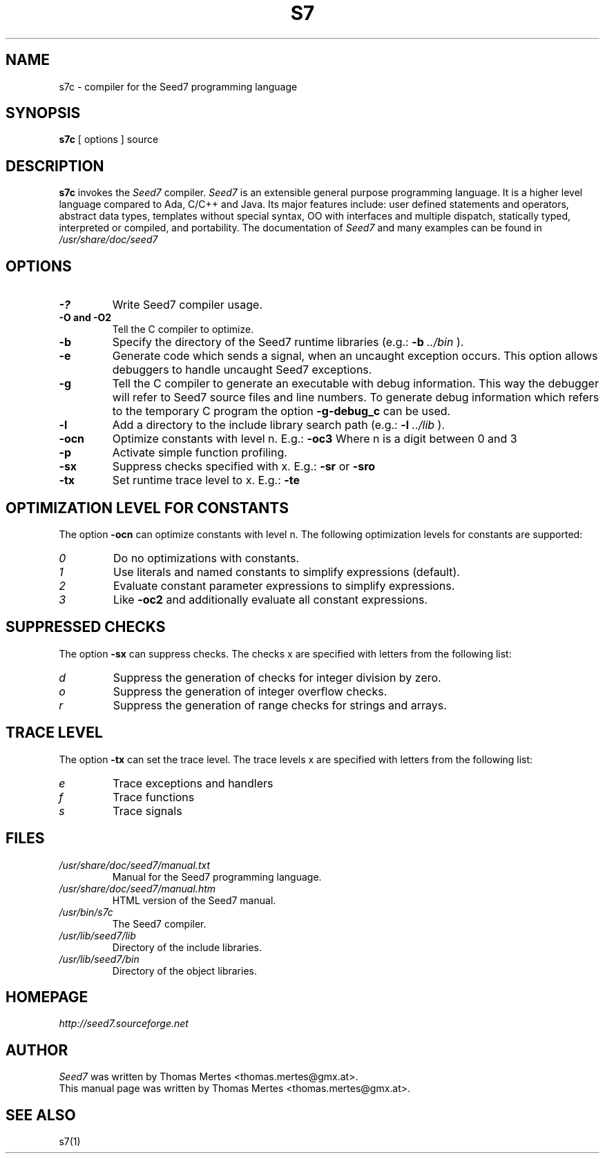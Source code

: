 .\" -*- nroff -*-
.TH S7 1 "January 27, 2013" "Version 2.1" "SEED7 COMPILER"
.SH NAME
s7c \- compiler for the Seed7 programming language
.SH SYNOPSIS
.B s7c
[
.RI options
]
source
.SH DESCRIPTION
.B s7c
invokes the
.I Seed7
compiler.
.I Seed7
is an extensible general purpose programming language. It is
a higher level language compared to Ada, C/C++ and Java. Its major
features include: user defined statements and operators, abstract
data types, templates without special syntax, OO with interfaces and
multiple dispatch, statically typed, interpreted or compiled, and
portability. The documentation of
.I Seed7
and many examples can be found in
.I /usr/share/doc/seed7
.SH OPTIONS
.PD 0
.TP
.B \-?
Write Seed7 compiler usage.
.TP
.B \-O and \-O2
Tell the C compiler to optimize.
.TP
.B \-b
Specify the directory of the Seed7 runtime libraries (e.g.:
.B \-b
.I ../bin
).
.TP
.B \-e
Generate code which sends a signal, when an uncaught exception occurs.
This option allows debuggers to handle uncaught Seed7 exceptions.
.TP
.B \-g
Tell the C compiler to generate an executable with debug information.
This way the debugger will refer to Seed7 source files and line numbers.
To generate debug information which refers to the temporary C program
the option
.B \-g\-debug_c
can be used.
.TP
.B \-l
Add a directory to the include library search path (e.g.:
.B \-l
.I ../lib
).
.TP
.B \-ocn
Optimize constants with level n. E.g.:
.B \-oc3
Where n is a digit between 0 and 3
.TP
.B \-p
Activate simple function profiling.
.TP
.B \-sx
Suppress checks specified with x. E.g.:
.B \-sr
or
.B \-sro
.TP
.B \-tx
Set runtime trace level to x. E.g.:
.B \-te
.PD 1
.SH OPTIMIZATION LEVEL FOR CONSTANTS
.PD 0
The option
.B \-ocn
can optimize constants with level n.
The following optimization levels for constants are supported:
.TP
.I  0
Do no optimizations with constants.
.TP
.I  1
Use literals and named constants to simplify expressions (default).
.TP
.I  2
Evaluate constant parameter expressions to simplify expressions.
.TP
.I  3
Like
.B \-oc2
and additionally evaluate all constant expressions.
.PD 1
.SH SUPPRESSED CHECKS
.PD 0
The option
.B \-sx
can suppress checks.
The checks x are specified with letters from the following list:
.TP
.I  d
Suppress the generation of checks for integer division by zero.
.TP
.I  o
Suppress the generation of integer overflow checks.
.TP
.I  r
Suppress the generation of range checks for strings and arrays.
.PD 1
.SH TRACE LEVEL
.PD 0
The option
.B \-tx
can set the trace level.
The trace levels x are specified with letters from the following list:
.TP
.I  e
Trace exceptions and handlers
.TP
.I  f
Trace functions
.TP
.I  s
Trace signals
.PD 1
.SH FILES
.PD 0
.TP
.I /usr/share/doc/seed7/manual.txt
Manual for the Seed7 programming language.
.TP
.I /usr/share/doc/seed7/manual.htm
HTML version of the Seed7 manual.
.TP
.I /usr/bin/s7c
The Seed7 compiler.
.TP
.I /usr/lib/seed7/lib
Directory of the include libraries.
.TP
.I /usr/lib/seed7/bin
Directory of the object libraries.
.PD 1
.SH HOMEPAGE
.PD 0
.I http://seed7.sourceforge.net
.PD 1
.SH AUTHOR
.PD 0
.I Seed7
was written by Thomas Mertes <thomas.mertes@gmx.at>.
.PP
This manual page was written by Thomas Mertes <thomas.mertes@gmx.at>.
.PD 1
.SH SEE ALSO
.PD 0
s7(1)
